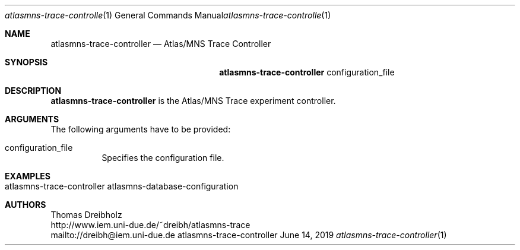 .\" High-Performance Connectivity Tracer (HiPerConTracer)
.\" Copyright (C) 2015-2019 by Thomas Dreibholz
.\"
.\" This program is free software: you can redistribute it and/or modify
.\" it under the terms of the GNU General Public License as published by
.\" the Free Software Foundation, either version 3 of the License, or
.\" (at your option) any later version.
.\"
.\" This program is distributed in the hope that it will be useful,
.\" but WITHOUT ANY WARRANTY; without even the implied warranty of
.\" MERCHANTABILITY or FITNESS FOR A PARTICULAR PURPOSE.  See the
.\" GNU General Public License for more details.
.\"
.\" You should have received a copy of the GNU General Public License
.\" along with this program.  If not, see <http://www.gnu.org/licenses/>.
.\"
.\" Contact: dreibh@iem.uni-due.de
.\"
.\" ###### Setup ############################################################
.Dd June 14, 2019
.Dt atlasmns-trace-controller 1
.Os atlasmns-trace-controller
.\" ###### Name #############################################################
.Sh NAME
.Nm atlasmns-trace-controller
.Nd Atlas/MNS Trace Controller
.\" ###### Synopsis #########################################################
.Sh SYNOPSIS
.Nm atlasmns-trace-controller
configuration_file
.\" ###### Description ######################################################
.Sh DESCRIPTION
.Nm atlasmns-trace-controller
is the Atlas/MNS Trace experiment controller.
.Pp
.\" ###### Arguments ########################################################
.Sh ARGUMENTS
The following arguments have to be provided:
.Bl -tag -width indent
.It configuration_file
Specifies the configuration file.
.El
.\" ###### Arguments ########################################################
.Sh EXAMPLES
.Bl -tag -width indent
.It atlasmns-trace-controller atlasmns-database-configuration
.El
.\" ###### Authors ##########################################################
.Sh AUTHORS
Thomas Dreibholz
.br
http://www.iem.uni-due.de/~dreibh/atlasmns-trace
.br
mailto://dreibh@iem.uni-due.de
.br
